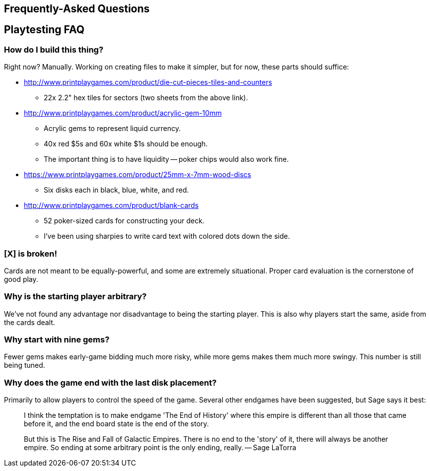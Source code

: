 == Frequently-Asked Questions

== Playtesting FAQ

=== How do I build this thing?
Right now?  Manually.  Working on creating files to make it simpler, but for
now, these parts should suffice:

* http://www.printplaygames.com/product/die-cut-pieces-tiles-and-counters
** 22x 2.2" hex tiles for sectors (two sheets from the above link).
* http://www.printplaygames.com/product/acrylic-gem-10mm
** Acrylic gems to represent liquid currency.
** 40x red $5s and 60x white $1s should be enough.
** The important thing is to have liquidity -- poker chips would also work
   fine.
* https://www.printplaygames.com/product/25mm-x-7mm-wood-discs
** Six disks each in black, blue, white, and red.
* http://www.printplaygames.com/product/blank-cards
** 52 poker-sized cards for constructing your deck.
** I’ve been using sharpies to write card text with colored dots down the side.

=== [X] is broken!
Cards are not meant to be equally-powerful, and some are extremely situational.
Proper card evaluation is the cornerstone of good play.

=== Why is the starting player arbitrary?
We’ve not found any advantage nor disadvantage to being the starting player.
This is also why players start the same, aside from the cards dealt. 

=== Why start with nine gems?
Fewer gems makes early-game bidding much more risky, while more gems makes them
much more swingy.  This number is still being tuned.

=== Why does the game end with the last disk placement?
Primarily to allow players to control the speed of the game.  Several other
endgames have been suggested, but Sage says it best:

> I think the temptation is to make endgame 'The End of History' where this
> empire is different than all those that came before it, and the end board
> state is the end of the story.
>
> But this is The Rise and Fall of Galactic Empires. There is no end to the
> 'story' of it, there will always be another empire. So ending at some
> arbitrary point is the only ending, really. -- Sage LaTorra
